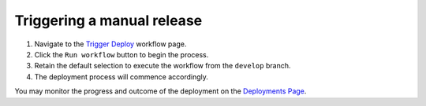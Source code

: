 .. _Triggering a manual release:

===========================
Triggering a manual release
===========================

#. Navigate to the `Trigger Deploy <https://github.com/Flexget/Flexget/actions/workflows/nightly.yml>`_ workflow page.
#. Click the ``Run workflow`` button to begin the process.
#. Retain the default selection to execute the workflow from the ``develop`` branch.
#. The deployment process will commence accordingly.

You may monitor the progress and outcome of the deployment on the
`Deployments Page <https://github.com/Flexget/Flexget/deployments/production>`_.
